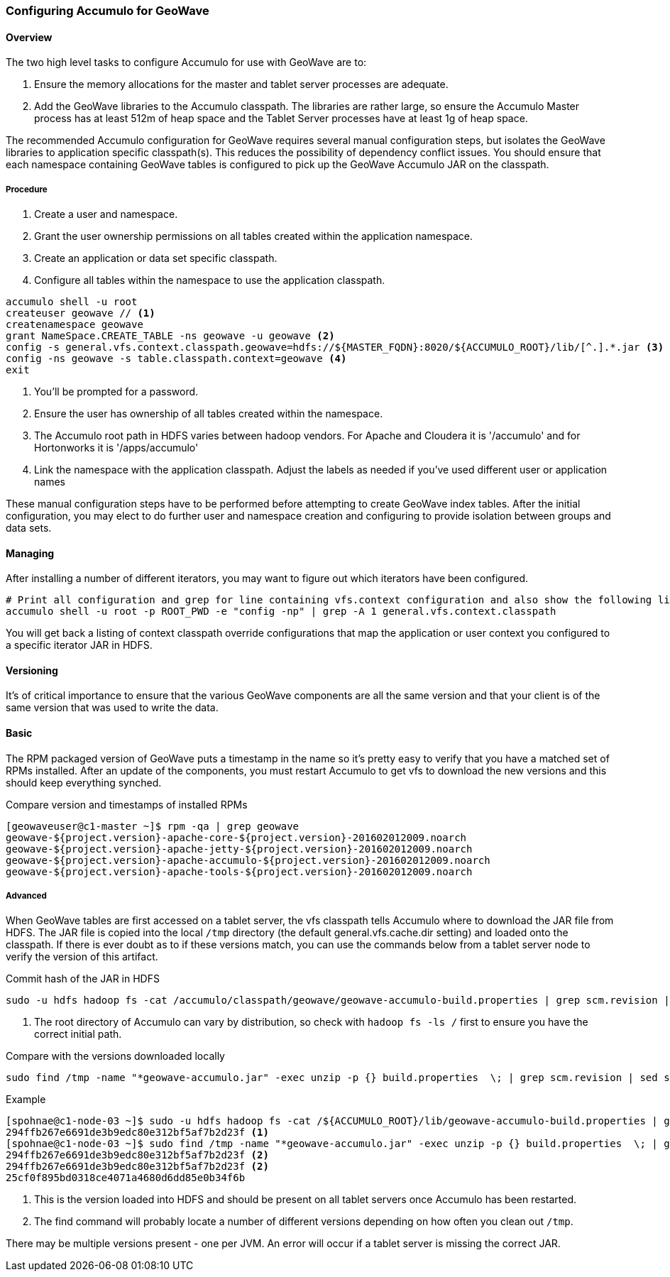 [[accumulo-config]]
<<<

=== Configuring Accumulo for GeoWave

[[accumulo-config-overview]]
==== Overview

The two high level tasks to configure Accumulo for use with GeoWave are to:

. Ensure the memory allocations for the master and tablet server processes are adequate.
. Add the GeoWave libraries to the Accumulo classpath. The libraries are rather large, so ensure the Accumulo Master process has at least 512m of heap space and the Tablet Server processes have at least 1g of heap space.

The recommended Accumulo configuration for GeoWave requires several manual configuration steps, but isolates the GeoWave libraries to application specific classpath(s). This reduces the possibility of dependency conflict issues. You should ensure that each namespace containing GeoWave tables is configured to pick up the GeoWave Accumulo JAR on the classpath.

[[accumulo-config-overview-procedure]]
===== Procedure

. Create a user and namespace.
. Grant the user ownership permissions on all tables created within the application namespace.
. Create an application or data set specific classpath.
. Configure all tables within the namespace to use the application classpath.

[source, bash]
----
accumulo shell -u root
createuser geowave // <1>
createnamespace geowave
grant NameSpace.CREATE_TABLE -ns geowave -u geowave <2>
config -s general.vfs.context.classpath.geowave=hdfs://${MASTER_FQDN}:8020/${ACCUMULO_ROOT}/lib/[^.].*.jar <3>
config -ns geowave -s table.classpath.context=geowave <4>
exit
----
<1> You'll be prompted for a password.
<2> Ensure the user has ownership of all tables created within the namespace.
<3> The Accumulo root path in HDFS varies between hadoop vendors. For Apache and Cloudera it is '/accumulo' and for Hortonworks it is '/apps/accumulo'
<4> Link the namespace with the application classpath. Adjust the labels as needed if you've used different user or application names

These manual configuration steps have to be performed before attempting to create GeoWave index tables. After the initial configuration, you may elect to do further user and namespace creation and configuring to provide isolation between groups and data sets.


[[accumulo-config-managing]]
==== Managing

After installing a number of different iterators, you may want to figure out which iterators have been configured.

[source, bash]
----
# Print all configuration and grep for line containing vfs.context configuration and also show the following line
accumulo shell -u root -p ROOT_PWD -e "config -np" | grep -A 1 general.vfs.context.classpath
----

You will get back a listing of context classpath override configurations that map the application or user context you configured to a specific iterator JAR in HDFS.


[[accumulo-config-versioning]]
==== Versioning

It's of critical importance to ensure that the various GeoWave components are all the same version and that your client is of the same version that was used to write the data.

[[accumulo-config-versioning-basic]]
==== Basic

The RPM packaged version of GeoWave puts a timestamp in the name so it's pretty easy to verify that you have a matched set of RPMs installed. After an update of the components, you must restart Accumulo to get vfs to download the new versions and this should keep everything synched.

.Compare version and timestamps of installed RPMs
[source, bash]
----
[geowaveuser@c1-master ~]$ rpm -qa | grep geowave
geowave-${project.version}-apache-core-${project.version}-201602012009.noarch
geowave-${project.version}-apache-jetty-${project.version}-201602012009.noarch
geowave-${project.version}-apache-accumulo-${project.version}-201602012009.noarch
geowave-${project.version}-apache-tools-${project.version}-201602012009.noarch
----

[[accumulo-config-versioning-advanced]]
===== Advanced

When GeoWave tables are first accessed on a tablet server, the vfs classpath tells Accumulo where to download the JAR file from HDFS.
The JAR file is copied into the local `/tmp` directory (the default general.vfs.cache.dir setting) and loaded onto the classpath.
If there is ever doubt as to if these versions match, you can use the commands below from a tablet server node to verify the version of
this artifact.

.Commit hash of the JAR in HDFS
[source, bash]
----
sudo -u hdfs hadoop fs -cat /accumulo/classpath/geowave/geowave-accumulo-build.properties | grep scm.revision | sed s/project.scm.revision=// <1>
----
<1> The root directory of Accumulo can vary by distribution, so check with `hadoop fs -ls /` first to ensure you have the correct initial path.

.Compare with the versions downloaded locally
[source, bash]
----
sudo find /tmp -name "*geowave-accumulo.jar" -exec unzip -p {} build.properties  \; | grep scm.revision | sed s/project.scm.revision=//
----

.Example
[source, bash]
----
[spohnae@c1-node-03 ~]$ sudo -u hdfs hadoop fs -cat /${ACCUMULO_ROOT}/lib/geowave-accumulo-build.properties | grep scm.revision | sed s/project.scm.revision=//
294ffb267e6691de3b9edc80e312bf5af7b2d23f <1>
[spohnae@c1-node-03 ~]$ sudo find /tmp -name "*geowave-accumulo.jar" -exec unzip -p {} build.properties  \; | grep scm.revision | sed s/project.scm.revision=//
294ffb267e6691de3b9edc80e312bf5af7b2d23f <2>
294ffb267e6691de3b9edc80e312bf5af7b2d23f <2>
25cf0f895bd0318ce4071a4680d6dd85e0b34f6b
----
<1> This is the version loaded into HDFS and should be present on all tablet servers once Accumulo has been restarted.
<2> The find command will probably locate a number of different versions depending on how often you clean out `/tmp`.

There may be multiple versions present - one per JVM.  An error will occur if a tablet server is missing the correct JAR.


